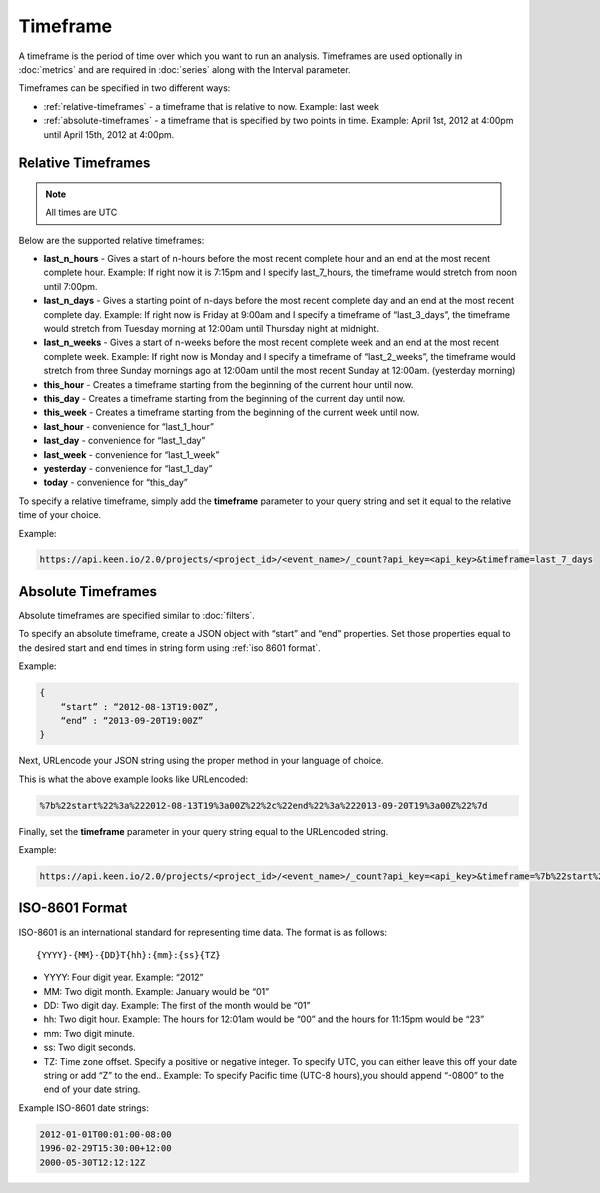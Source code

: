 =========
Timeframe
=========

A timeframe is the period of time over which you want to run an analysis.  Timeframes are used optionally in :doc:`metrics` and are required in :doc:`series` along with the Interval parameter.

Timeframes can be specified in two different ways:

* :ref:`relative-timeframes` - a timeframe that is relative to now.  Example: last week
* :ref:`absolute-timeframes` - a timeframe that is specified by two points in time.  Example: April 1st, 2012 at 4:00pm until April 15th, 2012 at 4:00pm.

.. _relative-timeframes:

Relative Timeframes
===================

.. note:: All times are UTC

Below are the supported relative timeframes:

* **last_n_hours** - Gives a start of n-hours before the most recent complete hour and an end at the most recent complete hour.  Example: If right now it is 7:15pm and I specify last_7_hours, the timeframe would stretch from noon until 7:00pm.
* **last_n_days** - Gives a starting point of n-days before the most recent complete day and an end at the most recent complete day.  Example: If right now is Friday at 9:00am and I specify a timeframe of “last_3_days”, the timeframe would stretch from Tuesday morning at 12:00am until Thursday night at midnight.
* **last_n_weeks** - Gives a start of n-weeks before the most recent complete week and an end at the most recent complete week.  Example: If right now is Monday and I specify a timeframe of “last_2_weeks”, the timeframe would stretch from three Sunday mornings ago at 12:00am until the most recent Sunday at 12:00am. (yesterday morning)
* **this_hour** - Creates a timeframe starting from the beginning of the current hour until now.
* **this_day** - Creates a timeframe starting from the beginning of the current day until now.
* **this_week** - Creates a timeframe starting from the beginning of the current week until now.
* **last_hour** - convenience for “last_1_hour”
* **last_day** - convenience for “last_1_day”
* **last_week** - convenience for “last_1_week”
* **yesterday** - convenience for “last_1_day”
* **today** - convenience for “this_day”

To specify a relative timeframe, simply add the **timeframe** parameter to your query string and set it equal to the relative time of your choice.

Example:

.. code-block:: none

    https://api.keen.io/2.0/projects/<project_id>/<event_name>/_count?api_key=<api_key>&timeframe=last_7_days

.. _absolute-timeframes:

Absolute Timeframes
===================

Absolute timeframes are specified similar to :doc:`filters`.

To specify an absolute timeframe, create a JSON object with “start” and “end” properties.  Set those properties equal to the desired start and end times in string form using :ref:`iso 8601 format`.

Example:

.. code-block:: none

    {
        “start” : “2012-08-13T19:00Z”,
        “end” : “2013-09-20T19:00Z”
    }

Next, URLencode your JSON string using the proper method in your language of choice.

This is what the above example looks like URLencoded:

.. code-block:: none

    %7b%22start%22%3a%222012-08-13T19%3a00Z%22%2c%22end%22%3a%222013-09-20T19%3a00Z%22%7d

Finally, set the **timeframe** parameter in your query string equal to the URLencoded string.

Example:

.. code-block:: none

    https://api.keen.io/2.0/projects/<project_id>/<event_name>/_count?api_key=<api_key>&timeframe=%7b%22start%22%3a%222012-08-13T19%3a00Z%22%2c%22end%22%3a%222013-09-20T19%3a00Z%22%7d

.. _iso 8601 format:

ISO-8601 Format
=====================

ISO-8601 is an international standard for representing time data.  The format is as follows:

::

{YYYY}-{MM}-{DD}T{hh}:{mm}:{ss}{TZ}

* YYYY: Four digit year.  Example: “2012”
* MM: Two digit month.  Example: January would be “01”
* DD: Two digit day.  Example: The first of the month would be “01”
* hh: Two digit hour.  Example: The hours for 12:01am would be “00” and the hours for 11:15pm would be “23”
* mm: Two digit minute.
* ss: Two digit seconds.
* TZ: Time zone offset.  Specify a positive or negative integer. To specify UTC, you can either leave this off your date string or add “Z” to the end..  Example: To specify Pacific time (UTC-8 hours),you should append “-0800” to the end of your date string.

Example ISO-8601 date strings:

.. code-block:: none

    2012-01-01T00:01:00-08:00
    1996-02-29T15:30:00+12:00
    2000-05-30T12:12:12Z
